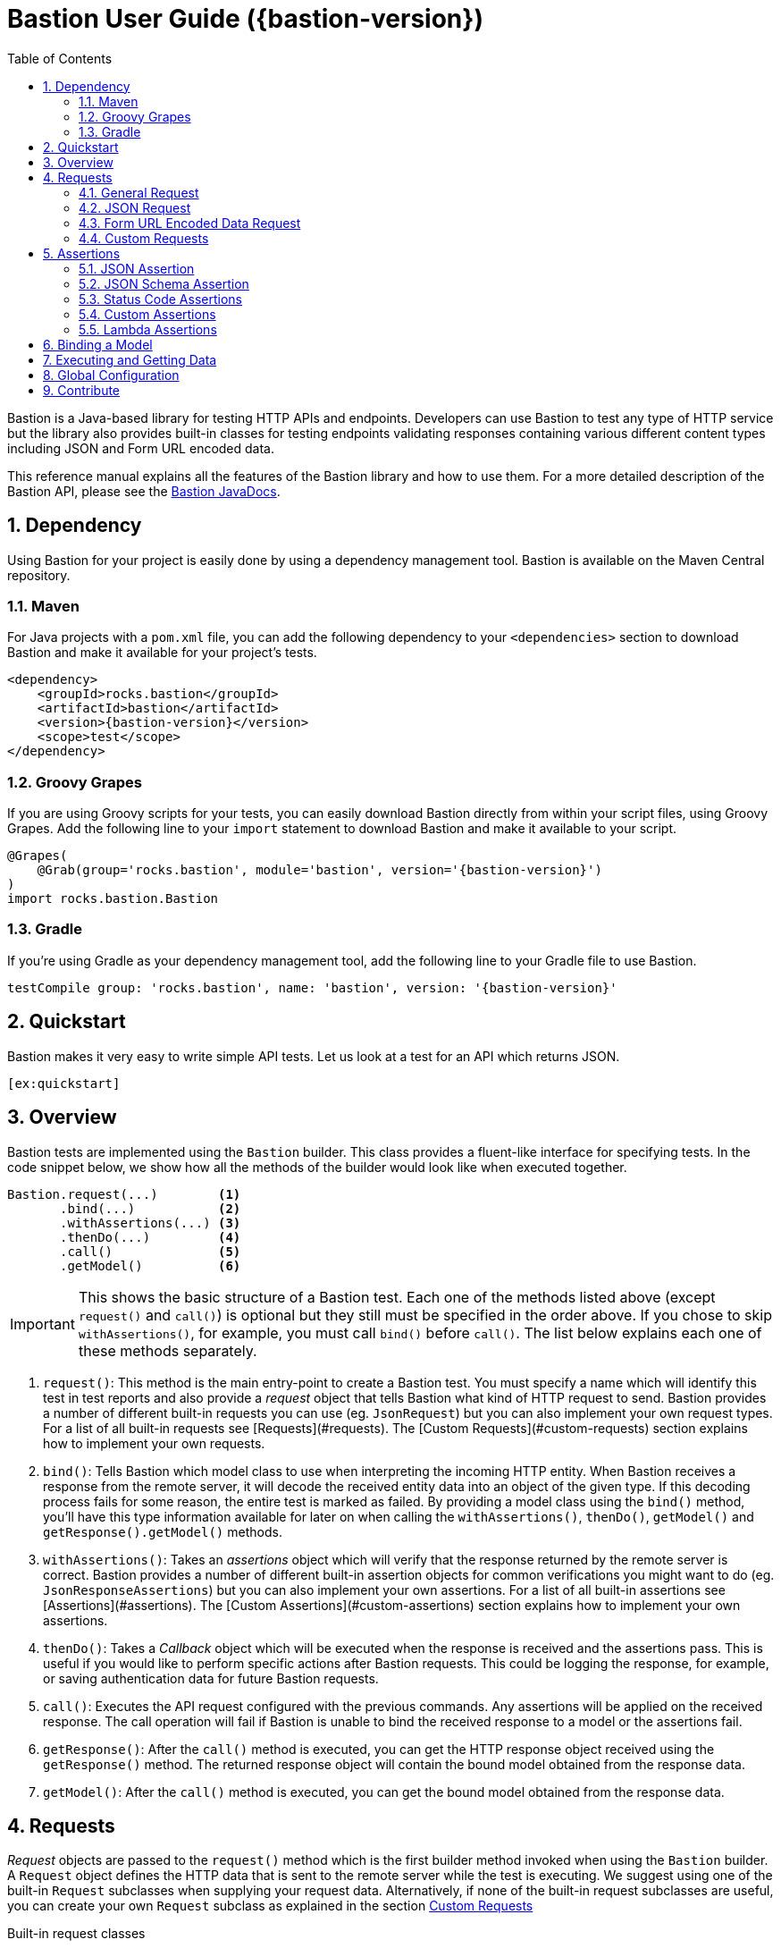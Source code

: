 = Bastion User Guide ({bastion-version})
:icons:
:data-uri:
:toc:
:numbered:
:website: http://bastion.rocks/

////
This file is processed during compilation to produce the final version of the User Guide.
To build and generate the user guide use the following command:
     mvn generate-resources -Prelease
////

Bastion is a Java-based library for testing HTTP APIs and endpoints. Developers can use Bastion to test any type of HTTP service
but the library also provides built-in classes for testing endpoints validating responses containing various different content types including
JSON and Form URL encoded data.

This reference manual explains all the features of the Bastion library and how to use them. For a more detailed description of
the Bastion API, please see the http://bastion.rocks/javadocs/index.html[Bastion JavaDocs].

Dependency
----------

Using Bastion for your project is easily done by using a dependency management tool. Bastion is available on the Maven Central repository.

Maven
~~~~~

For Java projects with a `pom.xml` file, you can add the following dependency to your `<dependencies>` section to download Bastion and make
it available for your project's tests.

---------------------------------------
<dependency>
    <groupId>rocks.bastion</groupId>
    <artifactId>bastion</artifactId>
    <version>{bastion-version}</version>
    <scope>test</scope>
</dependency>
---------------------------------------

Groovy Grapes
~~~~~~~~~~~~~

If you are using Groovy scripts for your tests, you can easily download Bastion directly from within your script files, using Groovy Grapes.
Add the following line to your `import` statement to download Bastion and make it available to your script.

---------------------------------------
@Grapes(
    @Grab(group='rocks.bastion', module='bastion', version='{bastion-version}')
)
import rocks.bastion.Bastion
---------------------------------------

Gradle
~~~~~~

If you're using Gradle as your dependency management tool, add the following line to your Gradle file to use Bastion.

---------------------------------------
testCompile group: 'rocks.bastion', name: 'bastion', version: '{bastion-version}'
---------------------------------------

Quickstart
----------

Bastion makes it very easy to write simple API tests. Let us look at a test for an API which returns JSON.

[source,java]
--------------------------------------------
[ex:quickstart]
--------------------------------------------

Overview
--------

Bastion tests are implemented using the `Bastion` builder. This class provides a fluent-like interface for specifying tests. In the code snippet
below, we show how all the methods of the builder would look like when executed together.

---------------------------
Bastion.request(...)        <1>
       .bind(...)           <2>
       .withAssertions(...) <3>
       .thenDo(...)         <4>
       .call()              <5>
       .getModel()          <6>
---------------------------

IMPORTANT: This shows the basic structure of a Bastion test. Each one of the methods listed above (except `request()` and `call()`) is optional but they still
must be specified in the order above. If you chose to skip `withAssertions()`, for example, you must call `bind()` before `call()`. The list below
explains each one of these methods separately.

<1> `request()`: This method is the main entry-point to create a Bastion test. You must specify a name which will identify this test in test reports
and also provide a _request_ object that tells Bastion what kind of HTTP request to send. Bastion provides a number of different
built-in requests you can use (eg. `JsonRequest`) but you can also implement your own request types. For a list of all built-in requests see
[Requests](#requests). The [Custom Requests](#custom-requests) section explains how to implement your own requests.
<2> `bind()`: Tells Bastion which model class to use when interpreting the incoming HTTP entity. When Bastion receives a response from the remote
server, it will decode the received entity data into an object of the given type. If this decoding process fails for some reason,
the entire test is marked as failed. By providing a model class using the `bind()` method, you'll have this type information available
for later on when calling the `withAssertions()`, `thenDo()`, `getModel()` and `getResponse().getModel()` methods.
<3> `withAssertions()`: Takes an _assertions_ object which will verify that the response returned by the remote server is correct.
Bastion provides a number of different built-in assertion objects for common verifications you might want to do (eg. `JsonResponseAssertions`) but you can also
implement your own assertions. For a list of all built-in assertions see [Assertions](#assertions). The
[Custom Assertions](#custom-assertions) section explains how to implement your own assertions.
<4> `thenDo()`: Takes a _Callback_ object which will be executed when the response is received and the assertions pass. This is useful if you would
like to perform specific actions after Bastion requests. This could be logging the response, for example, or saving authentication data for future
Bastion requests.
<5> `call()`: Executes the API request configured with the previous commands. Any assertions will be applied on the received response. The call operation
will fail if Bastion is unable to bind the received response to a model or the assertions fail.
<6> `getResponse()`: After the `call()` method is executed, you can get the HTTP response object received using the `getResponse()` method. The returned
response object will contain the bound model obtained from the response data.
<6> `getModel()`: After the `call()` method is executed, you can get the bound model obtained from the response data.

Requests
--------

_Request_ objects are passed to the `request()` method which is the first builder method invoked when using the `Bastion` builder. A `Request` object
defines the HTTP data that is sent to the remote server while the test is executing. We suggest using one of the built-in `Request` subclasses when
supplying your request data. Alternatively, if none of the built-in request subclasses are useful, you can create your own `Request` subclass
as explained in the section <<custom-requests>>

.Built-in request classes
Bastion provides the following list of built-in `Request` subclasses:

* <<general-request, GeneralRequest>>: A simple HTTP request which allows for any arbitrary entity data.
* <<json-request,JsonRequest>>: An HTTP request which takes a JSON string as its entity data.
* <<form-url-encoded-request,FormUrlEncodedRequest>>: An HTTP request which takes data in the form of a map which is then sent as a URL encoded string
as if the data was submitted using an HTML form.

[[request-attributes]]
.Adding request attributes

[[source,java]]
----
[ex:general-request-get-with-attributes]
----

Any `Request` supports the following attributes, some of which are standard to HTTP:

* *Headers*: Use the `addHeader()` method to add a header to a request.
* *Query Parameters*: Use the `addQueryParam()` method to add a query parameter to a request.
* *Route Parameters*: Use the `addRouteParam()` method to add a route parameter value to a request. Route parameters are placeholder variables
(delimited using a pair of braces) in the request's URL which are then replaced by values which you specify using the `addRouteParam()` method.
The following is an example of a URL with route parameters:
-----
http://reddit.com/r/{subreddit}
-----
* *Content Type*: The content type header describes the format for the data in the request's payload. The content type is expressed as a MIME
type string. The content type _may change_ how Bastion formats the request's entity type body. See the particular request's section in this user
guide for more information about how to set the content type.
* *Entity Body*: Contains the payload data that is sent with the request. Each different type of request defines its own way of accepting a body
object. `JsonRequest` for example accepts a file, JSON string or template and the accepted data will be sent as JSON in the request's body. You
need to see the specific request's type documentation for more information about how to provide the entity body data.

[[general-request]]
General Request
~~~~~~~~~~~~~~~

`GeneralRequest` is the universal HTTP request, able to take any arbitrary entity data string. To initialise a new `GeneralRequest` use any of the following
static factory methods, giving the URL you want to send the request on:

* `GeneralRequest.get()`: Initialise an HTTP `GET` request.
* `GeneralRequest.post()`: Initialise an HTTP `post()` request. This method also takes a string to use as the HTTP entity data (use `GeneralRequest.EMPTY_BODY` to send no data).
* `GeneralRequest.delete()`: Initialise an HTTP `delete()` request. This method also takes a string to use as the HTTP entity data (use `GeneralRequest.EMPTY_BODY` to send no data).
* `GeneralRequest.put()`: Initialise an HTTP `put()` request. This method also takes a string to use as the HTTP entity data (use `GeneralRequest.EMPTY_BODY` to send no data).
* `GeneralRequest.patch()`: Initialise an HTTP `patch()` request. This method also takes a string to use as the HTTP entity data (use `GeneralRequest.EMPTY_BODY` to send no data).

Calling any of the above methods will give you an initialised `GeneralRequest` object which can be used with `Bastion.request()`. The request will not initially
have any HTTP headers, query parameters or route parameters.

Once you have an instance of `GeneralRequest`, you can call methods to modify *Headers*, *Query Parameters*, *Route Parameters* as
explained in section <<request-attributes>>.

TIP: By default, the `GeneralRequest` will have content type `text/plain`. Use `setContentType()` on the request to change the content type
to something else.

.General Request Example (GET)
[source,java]
-----
[ex:general-request-get]
-----

.General Request with Attributes Example
[source,java]
----
[ex:general-request-get-with-attributes]
----

.General Request Example (POST)
[source,java]
----
[ex:general-request-post]
----

[[json-request]]
JSON Request
~~~~~~~~~~~~

`JsonRequest` is a request object specially designed to handle JSON data. Unlike `GeneralRequest`, `JsonRequest` will set the appropriate content type header
to indicate that the data being sent has mime-type `application/json`. The request object is initialised using a JSON string (or file) and will validate the
given data to ensure that it is valid JSON (if you don't want this validation, use `GeneralRequest` instead). To initialise a new `JsonRequest` use any of the
following static factory methods, giving the URL you want to send the request on:

* `JsonRequest.fromString()`: Allows you to create a `JsonRequest` with the given HTTP method (`GET`, `POST`, etc.) and the given JSON string.
* `JsonRequest.fromResource()`: Allows you to create a `JsonRequest` with the given HTTP method. The JSON data to send is loaded from the given file or classpath resource.
* `JsonRequest.fromTemplate()`: Like `fromResource()` but this method will also take a map of template variable names to replacement values as keys and a Mustache template file. The template data is loaded and the variables replaced by the values in the given map. The resulting data is then used as the JSON entity for the request.

WARNING: The request object here will *validate* that the provided data is valid JSON, in all cases. If you want to send invalid JSON, see <<general-request>> instead.

The factory methods above also have utility methods which do not take an `HttpMethod` argument as follows:

* `JsonRequest.postFromString()`
* `JsonRequest.postFromResource()`
* `JsonRequest.postfromTemplate()`
* `JsonRequest.putFromString()`
* `JsonRequest.putFromResource()`
* ... and so on.

.JSON request from a string
[source,java]
-----
[ex:json-request-post-from-string]
-----

[source,java]
-----
[ex:json-request-patch-from-string]
-----

Use the `fromString()` family of static factory methods to directly supply the JSON data to use in the test. You can simply type in
your JSON request, as you would using an HTTP client, and Bastion will take care of all the other details related to JSON requests
for you.

TIP: In a language like Java, typing the request data directly in the test can quickly start becoming unwieldy due to all
the extra escape characters you need. We recommend using a language like Groovy, which supports multi-line strings, allowing
you to avoid all the unnecessary escape characters.

.JSON request from a file
[source,java]
-----
[ex:json-request-post-from-resource]
-----

Use the `fromResource()` family of static factory methods to load a simple JSON file as the HTTP entity body. The `fromResource()`
methods can take any URL including those beginning with the `classpath:` prefix (which loads a file from the
classpath).

.JSON request from a template

[source,java]
-----
[ex:json-request-post-from-template]
-----

The `fromTemplate()` family of static factory methods are similar to `fromResource()` but they also take any additional argument
containing a map where the keys are variable names and the values are the replacement values for the variable placeholders in the
template.

The template files must be Mustache templates. An example Mustache template is shown below:

[source,javascript]
-----
{
  "name": "john",
  "timestamp": "2016-10-15T20:00:25+0100",
  "favourites": {
    "food": "{{ food }}",
    "colours": ["blue", "red"],
    "number": 23
  }
}
-----

Notice the `food` variable in the template: this will get replaced by the value `apples` in the test above.

.JSON Request with Attributes

[source,javascript]
-----
[ex:json-request-post-from-resource-override]
-----

Once you have an instance of `JsonRequest`, you can call methods to modify *Headers*, *Query Parameters* and *Route Parameters* as
explained in section <<request-attributes, Request Attributes>>. You can also change the *Content type* header that is sent using `overrideContentType()`
(by default, `application/json` is sent).


[[form-url-encoded-request]]
Form URL Encoded Data Request
~~~~~~~~~~~~~~~~~~~~~~~~~~~~~

`FormUrlEncodedRequest` is a request object that allows you send URL encoded data as part of the HTTP request. This request is equivalent to
requests sent by HTML forms (hence the `Form` in the name). The request will automatically be configured to have the mime-type `application/x-www-form-urlencoded`.
Unlike `JsonRequest`, after initialising a `ForumUrlEncodedRequest`, you will need to call additional methods to fill in the request's data.

First, use any of the following static factory methods and specify the URL to send the request to:

* `FormUrlEncodedRequest.post()`
* `FormUrlEncodedRequest.put()`
* `FormUrlEncodedRequest.delete()`
* `FormUrlEncodedRequest.patch()`
* `FormUrlEncodedRequest.withMethod()`

TIP: The `withMethod()` factory method allows you choose any HTTP method you want (including `GET`). Use it when none of the
other standard factory methods are suitable for your test.

Use the `addDataParameter()` or `addDataParameters()` methods to add the data
which will go into the request's entity body. The `FormUrlEncodedRequest` will automatically format the data you supply, internally,
into a URL encoded string. An example, using `FormUrlEncodedRequest` follows below,

[source,java]
-----
[ex:form-url-encoded-request-post]
-----

.Form URL Encoded Request with Attributes

[source,java]
-----
[ex:form-url-encoded-request-put-override-content-type]
-----

Once you have an instance of `FormUrlEncodedRequest`, you can call methods to modify *Headers*, *Query Parameters* and *Route Parameters* as
explained in section <<request-attributes, Request Attributes>>. You can also change the *Content type* header that is sent using
`overrideContentType()` (by default, `application/x-www-form-urlencoded` is sent).

[[custom-requests]]
Custom Requests
~~~~~~~~~~~~~~~

Bastion gives you the option of developing your own request classes. This is useful if you notice that you are repeatedly
using a particular request in your tests. For the sake of maintainability and better software design, you can avoid repeatedly
initialising the same request, over and over again, by implementing your own request type.

The relevant interface to implement is `HttpRequest`. This interface defines the following methods which you need to implement:

* `name()`: Returns a descriptive name of the current request object. This name _might_ appear in test reports, so returning
a good name helps you debug faster when a problem occurs.
* `url()`: Returns the URL string which the request will be sent to. Bastion is quite lenient on what constitutes a valid URL.
If a question mark appears in the URL, for example, anything after the question mark will be added to the request's query parameters.
* `method()`: Returns the HTTP method that the request will be sent with. This could be `GET`, `POST`, `PUT`, etc.
* `contentType()`: Returns the value which will be used for the `Content-type` HTTP header. You are not required to return
a content type, hence this method returns an `Optional` value.
* `headers()`: Returns the possibly empty `Collection` of `ApiHeader` objects (or rather, HTTP headers) which will be sent with the request.
* `queryParams()`: Returns the possibly empty `Collection` of `ApiQueryParam` objects which are sent with the HTTP request.
* `routeParams()`: Returns the values to use for filling in any route parameters in this request's URL. Route parameters are
variables, enclosed within a pair of braces, in the requet's URL.
* `body()`: Returns the object to use for the HTTP entity body. Bastion will typically send the returned object's `toString()`
value but this _might_ be depend on the request's content type.

Once you've implemented your own `HttpRequest`, you can then pass it, as if it was any other request, to the `Bastion.request()`
method.

The built-in `HttpRequest` implementations provided with Bastion are good examples. A simpler example is found in the test sources called
`CreateSushiRequest`.

TIP: If you've developed a `HttpRequest` implementation which you think might be useful for the Bastion community and other users,
please consider submitting a pull request to the main Bastion repository. See the <<contribute>> section for more information.

Assertions
----------

_Assertions_ objects are passed to the `withAssertions()` method which is called either after the `request()` method or the `bind()` method when using the
`Bastion` builder. An `Assertions` objects defines the test predicate applied on the received HTTP response. If any of the applied assertions fail, then
the test fails. Certain `Assertions` objects will provide helpful messages and logs to explain how to transform the received response into the expected response.
When supplying `Assertions` using the `withAssertions()` method, you can use the `and()` method on the Assertions themselves to chain `Assertions` together.

We suggest using one of the built-in `Assertions` subclasses when defining your tests. Alternatively, if none of the built-in assertions subclasses are
useful, you can create your own `Assertions` subclass as explained in the section <<custom-assertions>>.

Bastion provides the following list of built-in `Assertions` subclasses.

* <<json-assertions,JsonResponseAssertions>>: Asserts that a received response is in JSON format and that the received response data is as expected.
* <<json-schema,JsonSchemaAssertions>>: Asserts that a received response is in JSON format and that the received response data at least conforms to the given JSON schema.
* <<status-code-assertions,StatusCodeAssertions>>: Asserts that a received response has any of the expected HTTP status codes.

[[json-assertions]]
JSON Assertion
~~~~~~~~~~~~~~

`JsonResponseAssertions` lets you test that specific JSON data has been received. The expected JSON data
can be given as a JSON string, loading from a file or loaded and compiled from a template file.

It is important to realise that when comparing the expected JSON with the actual JSON received in the response, Bastion will be smart enough
to ignore any trivial differences in the data. In particular, JSON is compared structurally as opposed to a straight-up string equality check.
Properties (not array values!) may be in a different order and there might be whitespace in the received data, but unless the JSON structure
is different, the test will pass.

First, you must initialise a `JsonResponseAssertions` object using one of the three static factory methods:

* `JsonResponseAssertions.fromString()`: Allows you to create a `JsonResponseAssertions` expecting the given HTTP status code and the given
JSON.
* `JsonResponseAssertions.fromResource()`: Allows you to create a `JsonResponseAssertions` expecting the given HTTP status code. The JSON data to assert for is loaded from the given file or classpath resource.
* `JsonResponseAssertions.fromTemplate()`: Like `fromResource()` but this method will also take a map of template variable names to replacement values as keys and a Mustache template file. The template data is loaded and the variables replaced by the values in the given map.
The resulting data is then used as the expected JSON entity for the assertions.

WARNING: The assertions object here will *validate* that the provided expected JSON is valid.

.JSON Response Assertions from String
[source,java]
----
[ex:json-response-assertions]
----

.JSON Response Assertions from Resource
[source,java]
----
[ex:json-response-assertions-from-resource]
----

.JSON Response Assertions Failure

`JsonResponseAssertions` give some very useful insight into what your API under test is doing wrong. For example, the following test has been
set up to fail.

[source,java]
----
[ex:json-response-assertions-wrong-value]
----

Since the expected and actual JSON is compared structurally, Bastion outputs a JSON patch which describes exactly how to transform the actual
JSON into the received JSON. For the test above, for example, we get:

[source]
----
java.lang.AssertionError: Actual response body is not as expected.
The following JSON Patch (as per RFC-6902) tells you what operations you need to perform to transform the actual response body into the expected response body:
    [{"op":"replace","path":"/price","value":"EUR 5.60"}]
----

For the above test to pass, we need to replace the _value_ of the `price` property in the API with the value `EUR 5.60`.

.Additional operations on JsonResponseAssertions
Once you have a `JsonResponseAssertions` object, you can call the following methods on it, which will change the behaviour of the assertions
Bastion performs:

* `overrideContentType()`: Changes the expected content type header of the response. By default, Bastion will check that the content type
is `application/json` for the assertions to pass. You can change it using this method, if you need to.
* `ignoreValuesForProperties()`: Ignores the value returned in the response for the specified JSON properties. This is useful if you have an
auto-generated ID in the response, for example. Bastion will still check that the property appears in the response but will ignore any
difference in its value.

[source,java]
-----
[ex:json-response-assertions-ignore-field]
-----

[[json-schema-assertions]]
JSON Schema Assertion
~~~~~~~~~~~~~~~~~~~~~

This assertions object is similar to <<json-assertions,JsonResponseAssertions>> but takes a JSON schema as its input. The assertions object
will check that the received response conforms to the given JSON schema. This is useful when you do not care about the actual content of the
response (or perhaps you don't know what it will be yet) but do care that it is always in a consistent format.

First, you must initialise a `JsonSchemaAssertions` object using one of the two static factory methods:

* `JsonSchemaAssertions.fromString()`: Allows you to create a `JsonSchemaAssertions` where the schema to test for is supplied as a string
argument to this method.
* `JsonSchemaAssertions.fromResource()`: Allows you to create a `JsonSchemaAssertions` where the schema to test for is loaded from the given file or classpath resource.

TIP: Just like `JsonResponseAssertions`, this assertions object supports calling `overrideContentType()` to change
 the expected content-type header.

.JSON Schema Assertions loaded from Resource
[source,java]
----
[ex:json-schema-assertions-from-resource]
----

.JSON Schema Assertions loaded from String
[source,java]
----
[ex:json-schema-assertions-from-string]
----

TIP: As you can see from the example above, JSON Schema quickly becomes very unwieldy to type out in a Java source file. We strongly
recommend supplying the schema from an external resource or, if you really must type out the schema as a string, use an alternative
JVM language which supports multiline strings (like Groovy).

[[status-code-assertions]]
Status Code Assertions
~~~~~~~~~~~~~~~~~~~~~~

This is a simple assertions object which asserts that the HTTP status code of the response is as expected. You can supply multiple expected
status codes and the assertion will pass if the status code matches any of the given expected status codes.

To instantiate a `StatusCodeAssertions` object use the `StatusCodeAssertions.expecting()` static factory method. The static factory method
takes any number of HTTP status codes which will all be considered as valid response codes.

.Single Status Code Assertions

[source,java]
----
[ex:status-code-assertions]
----

.Multiple Status Code Assertions

[source,java]
----
[ex:status-code-assertions-multiple-args]
----

[[custom-assertions]]
Custom Assertions
~~~~~~~~~~~~~~~~~

Bastion gives you the option of developing your own assertions classes. This is useful if you notice that you are repeatedly
using a particular assertion in your tests. For the sake of maintainability and better software design, you can avoid repeatedly
initialising the same assertions, over and over again, by implementing your own assertions type.

The relevant interface to implement is `Assertions`. This interface defines a single method which you need to implement: `execute()`.
The `execute()` method takes the following parameters, which Bastion will provider when the test runs:

* `statusCode`: The HTTP status code of the response.
* `response` (type: `ModelResponse`): The response object which represents the received response. This object will also contain
the object that Bastion has <<model-binding,bound>> from the response.
* `model`: The object that Bastion has <<model-binding,bound>> from the response. This is provided for convenience so that you don't need to
use `response.getModel()` every time.

Notice that `Assertions` takes a generic type parameter. This type parameter describes the type of response model that the `Assertions` object is
expecting. By supplying a good generic type argument in your `Assertions` subclass, the user will always have to `bind()` that model type before
using your `Assertions` object (see <<model-binding>> section).

Once you've implemented your own `Assertions`, you can then pass it, as if it was any other assertions object, to the `withAssertions()`
method.

The built-in `Assertions` implementations provided with Bastion are good examples.

TIP: If you've developed an `Assertions` implementation which you think might be useful for the Bastion community and other users,
please consider submitting a pull request to the main Bastion repository. See the <<contribute>> section for more information.

[[lambda-assertions]]
Lambda Assertions
~~~~~~~~~~~~~~~~~

Since the `Assertions` interface explained in <<custom-assertions,Custom Assertions>> contains only one method, it is a functional interface
which you can implement using a lambda as shown in the next example (the example below contains AssertJ assertions):

[source,java]
-----
[ex:lambda-assertions]
-----

[[model-binding]]
Binding a Model
---------------

Most of the time, you will want to extract the data received in an HTTP response, during a test, as a Java object. This lets you more easily
perform assertions on the Java object itself or perhaps even use the information contained within for a future request inside the same test.

The process for extracting a Java object from the HTTP response data is called *Binding a Model* and is achieved by using the `bind()` method
after calling `Bastion.request()`. `bind()` takes a Java class type which you'd like to extract.

For example, if the received data is a JSON-formatted string, you can extract a Java object representation of the JSON data by supplying the
Java type which corresponds to whatever JSON you're expecting.

.Bound model in assertions

Once you have bound a model type using `bind()`, the typed model object is available to whatever `Assertions` object you passed to the
`withAssertions()` method.This is particularly useful if you supply a lambda expression to the `withAssertions()` method as the model object
will be correctly typed and all the data will be directly available in Java.

*Example showing lambda expression goes here*

.Binding JSON data to Java Objects
When receiving `application/json` data, if you supply any Java object type to the `bind()` method, Bastion will use the Jackson library to
deserialise the received JSON data to whatever object type you supplied. This means that you can modify the way data is deserialised in your
data class using https://github.com/FasterXML/jackson-annotations/wiki/Jackson-Annotations[Jackson Annotations].

*Example binding JSON to Java object goes here*

Executing and Getting Data
--------------------------

Once you have configured a request and an assertions object for Bastion to execute, you can start the test using the `call()` method. Bastion
will execute the request supplied in `request()`, bind the response to a model of the type specified in `bind()` and finally assert that the assertions
given in `withAssertions()` hold true.

Once executed, you can retrieve the response data as follows:

* `getResponse()`: Returns a complete HTTP `Response` object containing all HTTP headers and the content body. It will also contain the
model object which was bound by Bastion.
* `getModel()`: Returns the model object which was bound by Bastion. This is a shortcut method for `getResponse().getModel()`.

*Examples showing both methods go here*

Global Configuration
--------------------

[[contribute]]
Contribute
----------

Bastion is an open-source project! Open-source means that we encourage you to contribute in any way you can. We will accept all contributions, in any shape
or form, that help make Bastion better. Here are some things you can do to contribute:

* Send a positive comment to the Bastion contributers. :)
* https://github.com/KPull/Bastion/issues[Submit an issue] on GitHub containing a bug report or suggestion. We ask you to spend a couple minutes before
  submitting an issue to check that it has not been submitted earlier. When opening an issue, try to include as much detail as possible so that the
  community can more easily address your concern.
* Submit a pull request for any of our https://github.com/KPull/Bastion/issues?q=is%3Aopen+is%3Aissue[open issues]. Some issues are more easy to implement
  than others and, if you're just starting out, these issues let you get used to the Bastion code structure. If you need any assistance, simply comment on
  the issue at hand and we'll be glad to help. We ask that you adhere to a consistent code style and employ good programming practice but don't worry if
  you're unsure about anything: we'll help you get your submission up to scratch as well.
* You can also https://github.com/KPull/Bastion/pulls[submit a pull request] which is not related to any of the issues currently on GitHub. If you have
  developed your own `Request` or `Assertions` implementations, for example, and you believe they could be useful to the rest of the Bastion community,
  we will add them to the library for use in future versions of Bastion.
* Make our User Guide better. Our User Guide is very important to us and we strive to keep it as up to date as possible. If you spot any omissions, typos,
  grammatical errors or have an idea of how it can be improved, please submit a pull request. The files for our user guide can be found in the `src/docs/asciidoc`
  directory.
* Spread the word. Tell your colleagues about Bastion or write a blog post about Bastion. The more people we can tell Bastion about, the better!